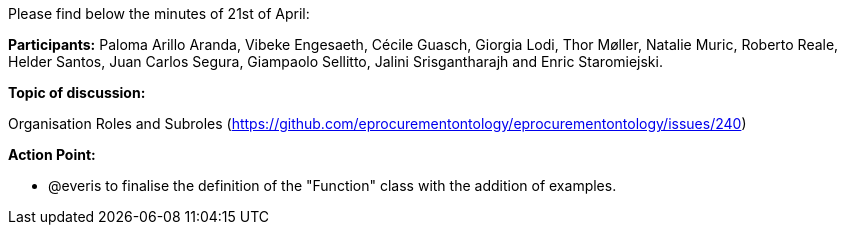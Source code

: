 Please find below the minutes of 21st of April:

**Participants:** Paloma Arillo Aranda, Vibeke Engesaeth, Cécile Guasch, Giorgia Lodi, Thor Møller, Natalie Muric, Roberto Reale, Helder Santos, Juan Carlos Segura, Giampaolo Sellitto, Jalini Srisgantharajh and Enric Staromiejski.

**Topic of discussion:**

Organisation Roles and Subroles (https://github.com/eprocurementontology/eprocurementontology/issues/240)

**Action Point:**

- @everis to finalise the definition of the "Function" class with the addition of examples.